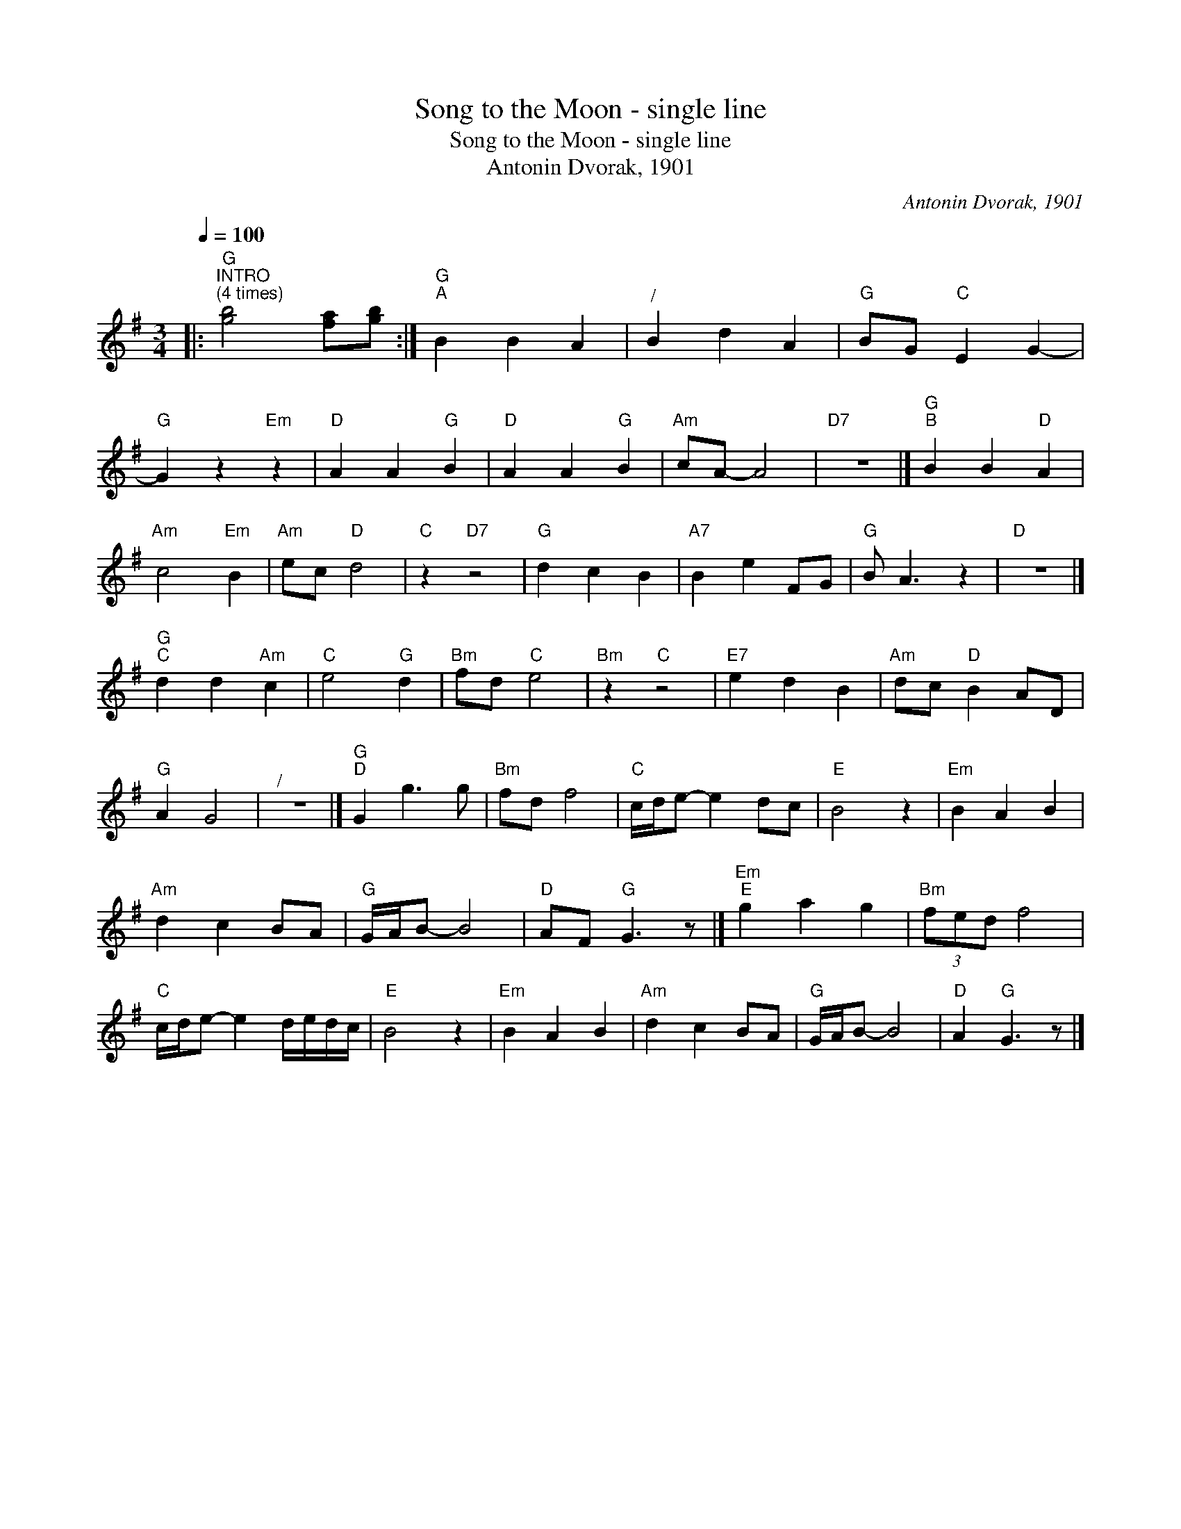 X:1
T:Song to the Moon - single line
T:Song to the Moon - single line
T:Antonin Dvorak, 1901
C:Antonin Dvorak, 1901
L:1/8
Q:1/4=100
M:3/4
K:G
V:1 treble 
V:1
|:"G""^INTRO\n(4 times)" [gb]4 [fa][gb] :|"G""^A" B2 B2 A2 |"^/" B2 d2 A2 |"G" BG"C" E2 G2- | %4
"G" G2 z2"Em" z2 |"D" A2 A2"G" B2 |"D" A2 A2"G" B2 |"Am" cA- A4 |"D7" z6 |]"G""^B" B2 B2"D" A2 | %10
"Am" c4"Em" B2 |"Am" ec"D" d4 |"C" z2"D7" z4 |"G" d2 c2 B2 |"A7" B2 e2 FG |"G" B A3 z2 |"D" z6 |] %17
"G""^C" d2 d2"Am" c2 |"C" e4"G" d2 |"Bm" fd"C" e4 |"Bm" z2"C" z4 |"E7" e2 d2 B2 |"Am" dc"D" B2 AD | %23
"G" A2 G4 |"^/" z6 |]"G""^D" G2 g3 g |"Bm" fd f4 |"C" c/d/e- e2 dc |"E" B4 z2 |"Em" B2 A2 B2 | %30
"Am" d2 c2 BA |"G" G/A/B- B4 |"D" AF"G" G3 z |]"Em""^E" g2 a2 g2 |"Bm" (3fed f4 | %35
"C" c/d/e- e2 d/e/d/c/ |"E" B4 z2 |"Em" B2 A2 B2 |"Am" d2 c2 BA |"G" G/A/B- B4 |"D" A2"G" G3 z |] %41


